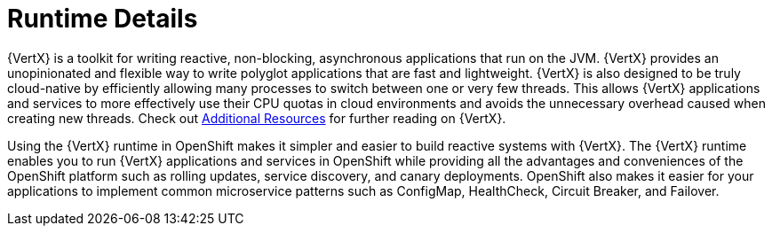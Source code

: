 
= Runtime Details
//https://projects.eclipse.org/projects/rt.vertx

{VertX} is a toolkit for writing reactive, non-blocking, asynchronous applications that run on the JVM. {VertX} provides an unopinionated and flexible way to write polyglot applications that are fast and lightweight. {VertX} is also designed to be truly cloud-native by efficiently allowing many processes to switch between one or very few threads. This allows {VertX} applications and services to more effectively use their CPU quotas in cloud environments and avoids the unnecessary overhead caused when creating new threads. Check out xref:vertx-additional-resources[Additional Resources] for further reading on {VertX}.

Using the {VertX} runtime in OpenShift makes it simpler and easier to build reactive systems with {VertX}. The {VertX} runtime enables you to run {VertX} applications and services in OpenShift while providing all the advantages and conveniences of the OpenShift platform such as rolling updates, service discovery, and canary deployments. OpenShift also makes it easier for your applications to implement common microservice patterns such as ConfigMap, HealthCheck, Circuit Breaker, and Failover. 